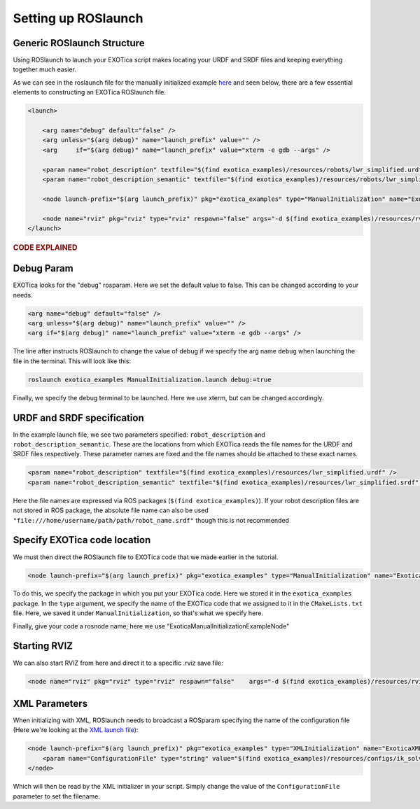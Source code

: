 ********************
Setting up ROSlaunch
********************

Generic ROSlaunch Structure
===========================

Using ROSlaunch to launch your EXOTica script makes locating
your URDF and SRDF files and keeping everything together much easier.

As we can see in the roslaunch file for the manually initialized example
`here <https://github.com/ipab-slmc/exotica/blob/master/examples/exotica_examples/launch/CppInitManual.launch>`__
and seen below, there are a few essential elements to constructing an EXOTica
ROSlaunch file.

.. code-block:: xml

    <launch>

        <arg name="debug" default="false" />
        <arg unless="$(arg debug)" name="launch_prefix" value="" />
        <arg     if="$(arg debug)" name="launch_prefix" value="xterm -e gdb --args" />

        <param name="robot_description" textfile="$(find exotica_examples)/resources/robots/lwr_simplified.urdf" />
        <param name="robot_description_semantic" textfile="$(find exotica_examples)/resources/robots/lwr_simplified.srdf" />

        <node launch-prefix="$(arg launch_prefix)" pkg="exotica_examples" type="ManualInitialization" name="ExoticaManualInitializationExampleNode" output="screen" />

        <node name="rviz" pkg="rviz" type="rviz" respawn="false" args="-d $(find exotica_examples)/resources/rviz.rviz" />
    </launch>

.. rubric:: CODE EXPLAINED

Debug Param
===========

EXOTica looks for the "debug" rosparam. Here we set the default
value to false. This can be changed according to your needs.

.. code-block:: xml

      <arg name="debug" default="false" />
      <arg unless="$(arg debug)" name="launch_prefix" value="" />
      <arg if="$(arg debug)" name="launch_prefix" value="xterm -e gdb --args" />

The line after instructs ROSlaunch to change the value of debug if we
specify the arg name ``debug`` when launching the file in the terminal.
This will look like this:

.. code-block:: shell

    roslaunch exotica_examples ManualInitialization.launch debug:=true

Finally, we specify the debug terminal to be launched. Here we use
xterm, but can be changed accordingly.

URDF and SRDF specification
===========================

In the example launch file, we see two parameters specified:
``robot_description`` and ``robot_description_semantic``. These are the
locations from which EXOTica reads the file names for the URDF and SRDF
files respectively. These parameter names are fixed and the file names
should be attached to these exact names.

.. code-block:: xml

      <param name="robot_description" textfile="$(find exotica_examples)/resources/lwr_simplified.urdf" />
      <param name="robot_description_semantic" textfile="$(find exotica_examples)/resources/lwr_simplified.srdf" />

Here the file names are expressed via ROS packages (``$(find exotica_examples)``).
If your robot description files are not stored in ROS package, the
absolute file name can also be used ``"file:///home/username/path/path/robot_name.srdf"``
though this is not recommended 

Specify EXOTica code location
=============================

We must then direct the ROSlaunch file to EXOTica code that we made
earlier in the tutorial.

.. code-block:: xml

    <node launch-prefix="$(arg launch_prefix)" pkg="exotica_examples" type="ManualInitialization" name="ExoticaManualInitializationExampleNode" output="screen" />

To do this, we specify the package in which you put your
EXOTica code. Here we stored it in the ``exotica_examples`` package. In
the ``type`` argument, we specify the name of the EXOTica code that we
assigned to it in the ``CMakeLists.txt`` file. Here, we saved it under
``ManualInitialization``, so that's what we specify here.

Finally, give your code a rosnode name; here we use "ExoticaManualInitializationExampleNode"

Starting RVIZ
=============

We can also start RVIZ from here and direct it to a specific .rviz save
file:

.. code-block:: xml

    <node name="rviz" pkg="rviz" type="rviz" respawn="false"    args="-d $(find exotica_examples)/resources/rviz.rviz" />

XML Parameters
==============

When initializing with XML, ROSlaunch needs to broadcast a ROSparam 
specifying the name of the configuration file (Here we're looking at the `XML launch file <https://github.com/ipab-slmc/exotica/blob/master/examples/exotica_examples/launch/CppInitManual.launch>`__):

.. code-block:: xml

    <node launch-prefix="$(arg launch_prefix)" pkg="exotica_examples" type="XMLInitialization" name="ExoticaXMLInitializationExampleNode" output="screen">
        <param name="ConfigurationFile" type="string" value="$(find exotica_examples)/resources/configs/ik_solver_demo.xml" />
    </node>

Which will then be read by the XML initializer in your script. Simply
change the value of the ``ConfigurationFile`` parameter to set the
filename.
